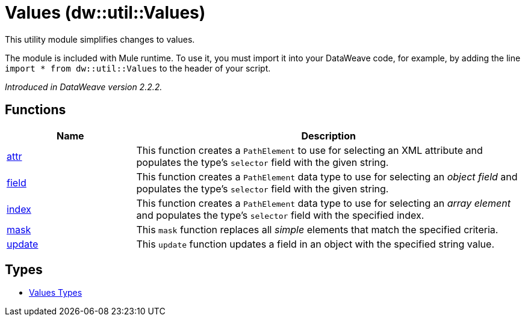 = Values (dw::util::Values)

This utility module simplifies changes to values.


The module is included with Mule runtime. To use it, you must import it into
your DataWeave code, for example, by adding the line
`import * from dw::util::Values` to the header of your script.

_Introduced in DataWeave version 2.2.2._

== Functions

[%header, cols="1,3"]
|===
| Name  | Description
| xref:dw-values-functions-attr.adoc[attr] | This function creates a `PathElement` to use for selecting an XML
attribute and populates the type's `selector` field with the given string.
| xref:dw-values-functions-field.adoc[field] | This function creates a `PathElement` data type to use for selecting an
_object field_ and populates the type's `selector` field with the given
string.
| xref:dw-values-functions-index.adoc[index] | This function creates a `PathElement` data type to use for selecting an
_array element_ and populates the type's `selector` field with the specified
index.
| xref:dw-values-functions-mask.adoc[mask] | This `mask` function replaces all _simple_ elements that match the specified
criteria.
| xref:dw-values-functions-update.adoc[update] | This `update` function updates a field in an object with the specified
string value.
|===

== Types
* xref:dw-values-types.adoc[Values Types]


